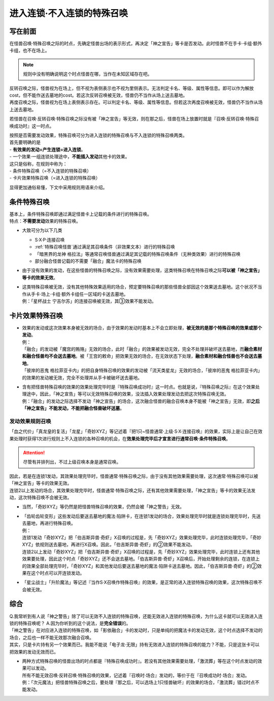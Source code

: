 ===========================
进入连锁·不入连锁的特殊召唤
===========================

写在前面
========

| 在怪兽召唤·特殊召唤之际的时点，先确定怪兽出场的表示形式，再决定「神之宣告」等卡是否发动。此时怪兽不在手卡·卡组·额外卡组，也不在场上。
.. note:: 规则中没有明确说明这个时点怪兽在哪，当作在未知区域存在吧。
| 反转召唤之际，怪兽视为在场上，但不视为表侧表示也不视为里侧表示。无法判定卡名、等级、属性等信息。即可以作为解放cost，但不能作送去墓地的cost。若这次反转召唤被无效，怪兽仍不当作从场上送去墓地。
| 再度召唤之际，怪兽视为在场上表侧表示存在。可以判定卡名、等级、属性等信息。但若这次再度召唤被无效，怪兽仍不当作从场上送去墓地。

若怪兽在召唤·反转召唤·特殊召唤之际没有被「神之宣告」等无效，则在那之后，怪兽在场上放置时就是『召唤·反转召唤·特殊召唤成功时』这一时点。

| 按照是否需要发动效果，特殊召唤可分为进入连锁的特殊召唤与不入连锁的特殊召唤两类。
| 首先要明确的是
| - **有效果的发动=产生连锁=进入连锁**\ 。
| - 一个效果·一组连锁处理途中，\ **不能插入发动**\ 其他卡的效果。

| 这只是俗称，在规则中称为：
| - 条件特殊召唤（=不入连锁的特殊召唤）
| - 卡片效果特殊召唤（=进入连锁的特殊召唤）

显得更加通俗易懂，下文中采用规则用语来介绍。

条件特殊召唤
===========

| 基本上，条件特殊召唤即通过满足怪兽卡上记载的条件进行的特殊召唤。
| 特点：\ **不需要发动**\效果的特殊召唤。

- 大致可分为以下几类

  - S·X·P·连接召唤
  - :ref:`特殊召唤怪兽`通过满足其召唤条件（非效果文本）进行的特殊召唤
  - 「暗黑界的龙神 格拉法」等通常召唤怪兽通过满足其记载的特殊召唤条件（无种类效果）进行的特殊召唤
  - 部分融合怪兽记载的不需要「融合」魔法卡的特殊召唤

-  由于没有效果的发动，在这些怪兽的特殊召唤之际，没有效果需要处理，这类特殊召唤在特殊召唤之际\ **可以被「神之宣告」等卡的效果无效**\ 。

-  | 这类特殊召唤被无效，没有其他特殊效果适用的场合，预定要特殊召唤的那些怪兽全部因这个效果送去墓地。这个状况不当作从手卡·场上·卡组·额外卡组任一区域的卡送去墓地。
   | 例：「星杯战士 宁吉尔苏」的连接召唤被无效，其③效果不能发动。

卡片效果特殊召唤
===============

-  | 效果的发动或这次效果本身被无效的场合，由于效果的发动时基本上不会立即处理，\ **被无效的是那个特殊召唤的效果或那个发动**\ 。
   | 例：
   | 「融合」的发动被「魔宫的贿赂」无效的场合，此时「融合」的效果被发动无效，完全不处理并破坏送去墓地，而\ **融合素材和融合怪兽均不会送去墓地**\ 。被「王宫的敕命」把效果无效的场合，在无效状态下处理，\ **融合素材和融合怪兽也不会送去墓地**\ 。
   | 「彼岸的恶鬼 格拉菲亚卡内」的把自身特殊召唤的效果的发动被「流天类星龙」无效的场合，「彼岸的恶鬼 格拉菲亚卡内」的效果的发动被无效，完全不处理并从手卡被破坏送去墓地。

-  | 含有把怪兽特殊召唤的效果的效果处理完毕时是『特殊召唤成功时』这一时点。也就是说，『特殊召唤之际』在这个效果处理途中，因此，「神之宣告」等可以无效特殊召唤的效果，没法插入效果处理发动去把这次特殊召唤无效。
   | 例：「融合」的发动之际选择不发动「神之宣告」的场合，这次融合怪兽的融合召唤本身不能被「神之宣告」无效，即\ **之后「神之宣告」不能发动，不能把融合怪兽破坏送墓**\ 。

.. _发动效果规则召唤:

发动效果规则召唤
---------------

| 「血之代价」「真龙皇的复活」「龙星」「奇妙XYZ」等记述着『把1只~怪兽通常·上级·S·X·连接召唤』的效果，实际上是让自己在效果处理时获得1次进行规则上不入连锁的各种召唤的机会，在\ **效果处理完毕后才宣言进行通常召唤·条件特殊召唤**\ 。
.. attention:: 尽管有并排列出，不过上级召唤本身是通常召唤。

| 因此，若是在连锁1发动，其效果处理完毕时，怪兽通常·特殊召唤之际，由于没有其他效果需要处理，这次通常·特殊召唤可以被「神之宣告」等卡的效果无效。
| 连锁2以上发动的场合，其效果处理完毕时，怪兽通常·特殊召唤之际，还有其他效果需要处理，「神之宣告」等卡的效果无法发动，这次特殊召唤不会被无效。

-  当然，「奇妙XYZ」等仍然是把怪兽特殊召唤的效果，仍然会被「神之警告」无效。

-  | 「齿轮齿轮变形」这些发动后要送去墓地的魔法·陷阱卡，在连锁1发动的场合，效果处理完毕时就是连锁处理完毕时，先送去墓地，再进行特殊召唤。
   | 例：
   | 连锁1发动「奇妙XYZ」把「伯吉斯异兽·奇虾」X召唤的过程是，先「奇妙XYZ」效果处理完毕，此时连锁处理完毕，「奇妙XYZ」依规则送去墓地，再进行X召唤。因此，「伯吉斯异兽·奇虾」的②效果不能发动。
   | 连锁2以上发动「奇妙XYZ」把「伯吉斯异兽·奇虾」X召唤的过程是，先「奇妙XYZ」效果处理完毕，此时连锁上还有其他效果要处理，因此这个时点「奇妙XYZ」还不会送去墓地。「伯吉斯异兽·奇虾」X召唤后，开始处理剩余的连锁，在连锁上的效果全部处理完毕时，「奇妙XYZ」和其他发动后要送去墓地的魔法·陷阱卡送去墓地。因此，「伯吉斯异兽·奇虾」的②效果在这个时点可以开连锁发动。

-  「星尘战士」「升阶魔法」等记述『当作S·X召唤作特殊召唤』的效果，是正常的进入连锁特殊召唤的效果，这次特殊召唤不会被无效。

综合
====

| Q.我常听到有人说「神之警告」除了可以无效不入连锁的特殊召唤，还能无效进入连锁的特殊召唤，为什么这卡就可以无效进入连锁的特殊召唤呢？
  A.因为你听到的这个说法，是\ **完全错误**\ 的。
| 「神之警告」在对应进入连锁的特殊召唤，如「影依融合」卡的发动时，只是单纯的把魔法卡的发动无效，这个时点选择不发动的场合，之后也一样不能无效那次融合召唤。
| 其实，只是卡片持有另一个效果而已。我能不能说「电子龙·无限」持有无效进入连锁的特殊召唤的能力？不能，只是这张卡可以把效果的发动无效而已。

- | 两种方式特殊召唤的怪兽出场的时点都是『特殊召唤成功时』。若没有其他效果需要处理，「激流葬」等在这个时点发动的效果可以发动。
  | 所有不能无效召唤·反转召唤·特殊召唤的效果，记述着『召唤时·场合』发动的，等价于在『召唤成功时·场合』发动。
  | 例：「次元魔法」把怪兽特殊召唤之后，要处理『那之后，可以选场上1只怪兽破坏』的效果的场合，「激流葬」错过时点不能发动。
